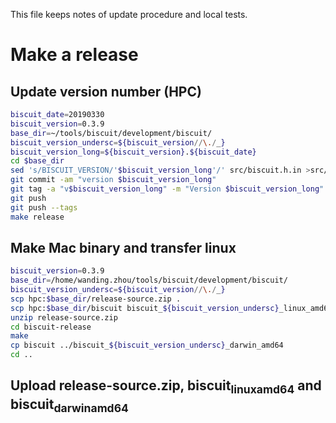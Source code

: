 This file keeps notes of update procedure and local tests.

* Make a release
** Update version number (HPC)

#+BEGIN_SRC sh
biscuit_date=20190330
biscuit_version=0.3.9
base_dir=~/tools/biscuit/development/biscuit/
biscuit_version_undersc=${biscuit_version//\./_}
biscuit_version_long=${biscuit_version}.${biscuit_date}
cd $base_dir
sed 's/BISCUIT_VERSION/'$biscuit_version_long'/' src/biscuit.h.in >src/biscuit.h
git commit -am "version $biscuit_version_long"
git tag -a "v$biscuit_version_long" -m "Version $biscuit_version_long"
git push
git push --tags
make release
#+END_SRC

** Make Mac binary and transfer linux

#+BEGIN_SRC sh
biscuit_version=0.3.9
base_dir=/home/wanding.zhou/tools/biscuit/development/biscuit/
biscuit_version_undersc=${biscuit_version//\./_}
scp hpc:$base_dir/release-source.zip .
scp hpc:$base_dir/biscuit biscuit_${biscuit_version_undersc}_linux_amd64
unzip release-source.zip
cd biscuit-release
make
cp biscuit ../biscuit_${biscuit_version_undersc}_darwin_amd64
cd ..
#+END_SRC

** Upload release-source.zip, biscuit_linux_amd64 and biscuit_darwin_amd64
